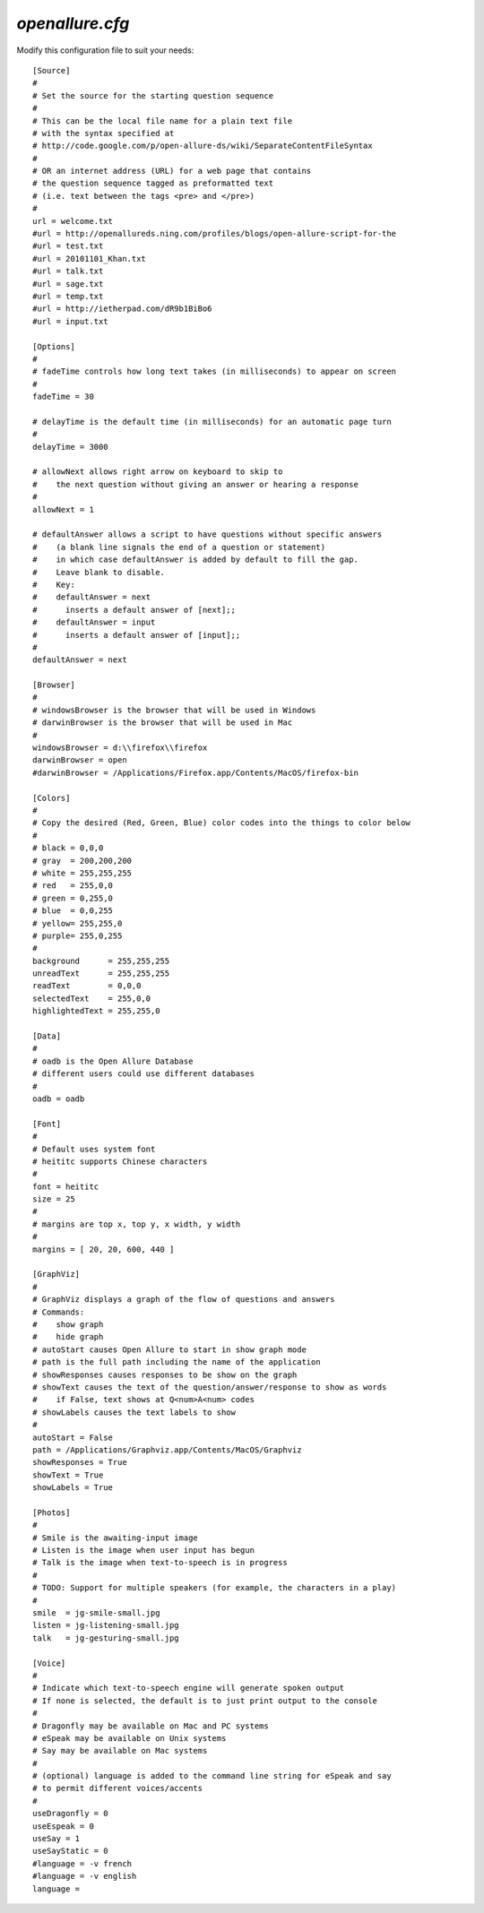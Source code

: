 =====================
`openallure.cfg`
=====================

Modify this configuration file to suit your needs::

    [Source]
    #
    # Set the source for the starting question sequence
    #
    # This can be the local file name for a plain text file
    # with the syntax specified at
    # http://code.google.com/p/open-allure-ds/wiki/SeparateContentFileSyntax
    #
    # OR an internet address (URL) for a web page that contains
    # the question sequence tagged as preformatted text
    # (i.e. text between the tags <pre> and </pre>)
    #
    url = welcome.txt
    #url = http://openallureds.ning.com/profiles/blogs/open-allure-script-for-the
    #url = test.txt
    #url = 20101101_Khan.txt
    #url = talk.txt
    #url = sage.txt
    #url = temp.txt
    #url = http://ietherpad.com/dR9b1BiBo6
    #url = input.txt
    
    [Options]
    #
    # fadeTime controls how long text takes (in milliseconds) to appear on screen
    #
    fadeTime = 30
    
    # delayTime is the default time (in milliseconds) for an automatic page turn
    #
    delayTime = 3000
    
    # allowNext allows right arrow on keyboard to skip to
    #    the next question without giving an answer or hearing a response
    #
    allowNext = 1
    
    # defaultAnswer allows a script to have questions without specific answers
    #    (a blank line signals the end of a question or statement)
    #    in which case defaultAnswer is added by default to fill the gap.
    #    Leave blank to disable.
    #    Key:
    #    defaultAnswer = next
    #      inserts a default answer of [next];;
    #    defaultAnswer = input
    #      inserts a default answer of [input];;
    #
    defaultAnswer = next
    
    [Browser]
    #
    # windowsBrowser is the browser that will be used in Windows
    # darwinBrowser is the browser that will be used in Mac
    #
    windowsBrowser = d:\\firefox\\firefox
    darwinBrowser = open
    #darwinBrowser = /Applications/Firefox.app/Contents/MacOS/firefox-bin
    
    [Colors]
    #
    # Copy the desired (Red, Green, Blue) color codes into the things to color below
    #
    # black = 0,0,0
    # gray  = 200,200,200
    # white = 255,255,255
    # red   = 255,0,0
    # green = 0,255,0
    # blue  = 0,0,255
    # yellow= 255,255,0
    # purple= 255,0,255
    #
    background      = 255,255,255
    unreadText      = 255,255,255
    readText        = 0,0,0
    selectedText    = 255,0,0
    highlightedText = 255,255,0
    
    [Data]
    #
    # oadb is the Open Allure Database
    # different users could use different databases
    #
    oadb = oadb
    
    [Font]
    #
    # Default uses system font
    # heititc supports Chinese characters
    #
    font = heititc
    size = 25
    #
    # margins are top x, top y, x width, y width
    #
    margins = [ 20, 20, 600, 440 ]
    
    [GraphViz]
    #
    # GraphViz displays a graph of the flow of questions and answers
    # Commands:
    #    show graph
    #    hide graph
    # autoStart causes Open Allure to start in show graph mode
    # path is the full path including the name of the application
    # showResponses causes responses to be show on the graph
    # showText causes the text of the question/answer/response to show as words
    #    if False, text shows at Q<num>A<num> codes
    # showLabels causes the text labels to show
    #
    autoStart = False
    path = /Applications/Graphviz.app/Contents/MacOS/Graphviz
    showResponses = True
    showText = True
    showLabels = True
    
    [Photos]
    #
    # Smile is the awaiting-input image
    # Listen is the image when user input has begun
    # Talk is the image when text-to-speech is in progress
    #
    # TODO: Support for multiple speakers (for example, the characters in a play)
    #
    smile  = jg-smile-small.jpg
    listen = jg-listening-small.jpg
    talk   = jg-gesturing-small.jpg
    
    [Voice]
    #
    # Indicate which text-to-speech engine will generate spoken output
    # If none is selected, the default is to just print output to the console
    #
    # Dragonfly may be available on Mac and PC systems
    # eSpeak may be available on Unix systems
    # Say may be available on Mac systems
    #
    # (optional) language is added to the command line string for eSpeak and say
    # to permit different voices/accents
    #
    useDragonfly = 0
    useEspeak = 0
    useSay = 1
    useSayStatic = 0
    #language = -v french
    #language = -v english
    language =
